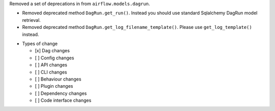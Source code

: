 Removed a set of deprecations in from ``airflow.models.dagrun``.

- Removed deprecated method ``DagRun.get_run()``. Instead you should use standard Sqlalchemy DagRun model retrieval.
- Removed deprecated method ``DagRun.get_log_filename_template()``. Please use ``get_log_template()`` instead.

* Types of change

  * [x] Dag changes
  * [ ] Config changes
  * [ ] API changes
  * [ ] CLI changes
  * [ ] Behaviour changes
  * [ ] Plugin changes
  * [ ] Dependency changes
  * [ ] Code interface changes
